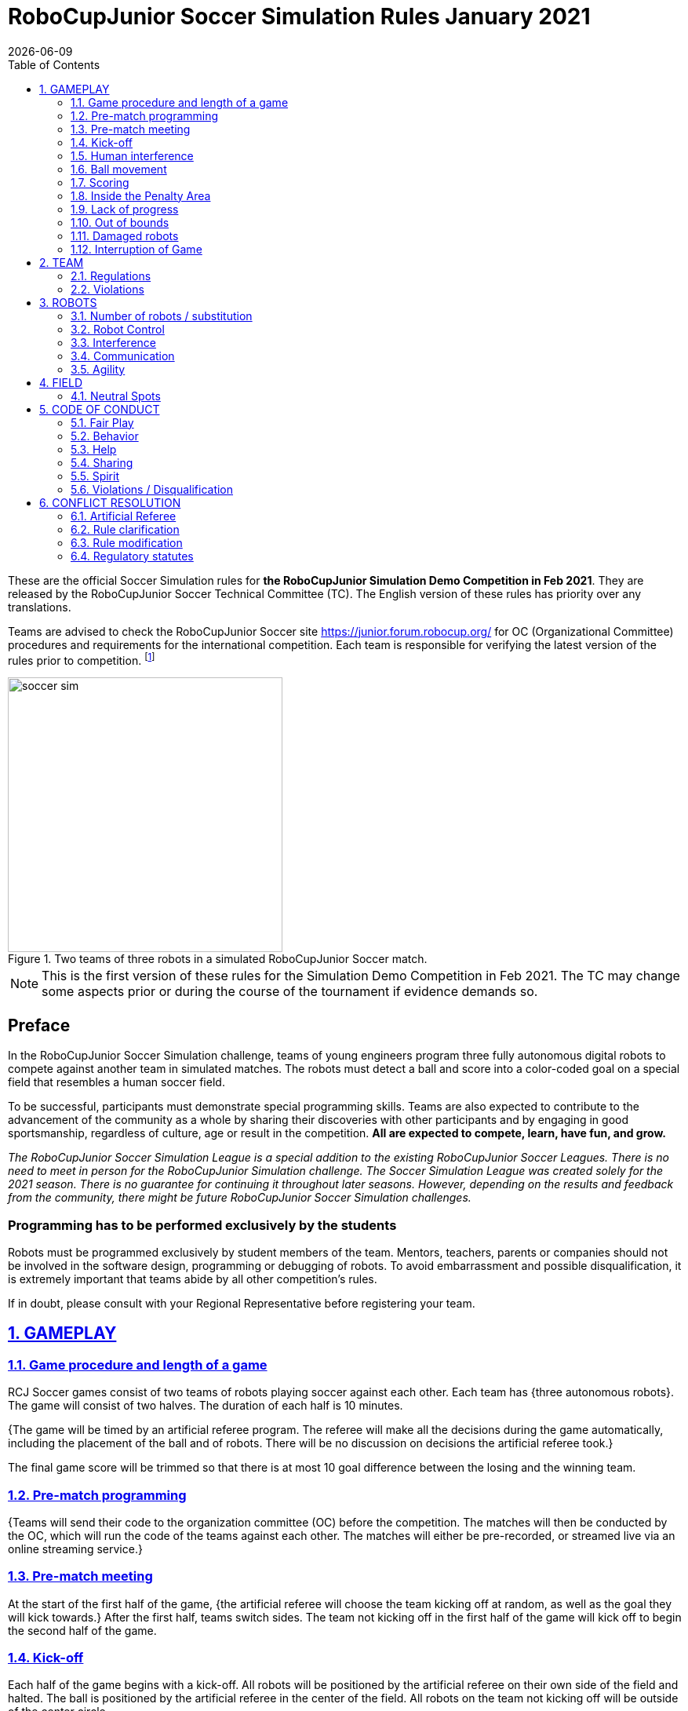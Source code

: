 = RoboCupJunior Soccer Simulation Rules January 2021
{docdate}
:toc: left
:sectanchors:
:sectlinks:
:xrefstyle: full
:section-refsig: Rule
:sectnums:

ifdef::basebackend-html[]
++++
<link rel="stylesheet" href="https://use.fontawesome.com/releases/v5.3.1/css/all.css" integrity="sha384-mzrmE5qonljUremFsqc01SB46JvROS7bZs3IO2EmfFsd15uHvIt+Y8vEf7N7fWAU" crossorigin="anonymous">
<script src="https://hypothes.is/embed.js" async></script>
++++
endif::basebackend-html[]

:icons: font
:numbered:

These are the official Soccer Simulation rules for *the RoboCupJunior Simulation Demo Competition in Feb 2021*.
They are released by the RoboCupJunior Soccer Technical Committee (TC).
The English version of these rules has priority over any translations.

Teams are advised to check the RoboCupJunior Soccer site
https://junior.forum.robocup.org/ for OC (Organizational Committee) procedures
and requirements for the international competition. Each team is responsible
for verifying the latest version of the rules prior to competition.
footnote:[The current version of these rules can be found at
https://robocupjuniortc.github.io/soccer-rules-simulation/master/rules.html in HTML form
and at https://robocupjuniortc.github.io/soccer-rules-simulation/master/rules.pdf in PDF
form.]

[title="Two teams of three robots in a simulated RoboCupJunior Soccer match."]
image::media/soccer_sim.png[width=350]

NOTE: This is the first version of these rules for the Simulation Demo Competition in Feb 2021.
The TC may change some aspects prior or during the course of the tournament if evidence demands so.

[discrete]
== Preface

In the RoboCupJunior Soccer Simulation challenge, teams of young engineers program
three fully autonomous digital robots to compete against another team
in simulated matches. The robots must detect a ball and score into a color-coded
goal on a special field that resembles a human soccer field.

To be successful, participants must demonstrate special programming skills.
Teams are also expected to contribute to the advancement of the community as a
whole by sharing their discoveries with other participants and by engaging in good
sportsmanship, regardless of culture, age or result in the competition.
*All are expected to compete, learn, have fun, and grow.*

_The RoboCupJunior Soccer Simulation League is a special addition to the existing
RoboCupJunior Soccer Leagues. There is no need to meet in person for the RoboCupJunior
Simulation challenge. The Soccer Simulation League was created solely for the
2021 season. There is no guarantee for continuing it throughout later seasons.
However, depending on the results and feedback from the community, there might be
future RoboCupJunior Soccer Simulation challenges._

[discrete]
=== Programming has to be performed exclusively by the students

Robots must be programmed exclusively by student members of the team. Mentors,
teachers, parents or companies should not be involved in the
software design, programming or debugging of robots. To avoid
embarrassment and possible disqualification, it is extremely important that
teams abide by all other competition’s rules.

If in doubt, please consult with your Regional Representative before
registering your team.



[[gameplay]]
== GAMEPLAY

[[game-procedure-and-length-of-a-game]]
=== Game procedure and length of a game

RCJ Soccer games consist of two teams of robots playing soccer against each
other. Each team has {++three autonomous robots++}. The game will consist of two
halves. The duration of each half is 10 minutes.

{++The game will be timed by an artificial referee program. The referee will make
all the decisions during the game automatically, including the placement of
the ball and of robots. There will be no discussion on decisions the artificial
referee took.++}

The final game score will be trimmed so that there is
at most 10 goal difference between the losing and the winning team.

[[pre-match-programming]]
=== Pre-match programming

{++Teams will send their code to the organization committee (OC) before the competition.
The matches will then be conducted by the OC, which will run the code of the teams
against each other. The matches will either be pre-recorded, or streamed live
via an online streaming service.++}

[[pre-match-meeting]]
=== Pre-match meeting

At the start of the first half of the game, {++the artificial referee will choose the team
kicking off at random, as well as the goal they will kick towards.++} After the first half, teams switch sides.
The team not kicking off in the first half of the game will kick off to begin
the second half of the game.

[[kick-off]]
=== Kick-off

Each half of the game begins with a kick-off. All robots will be positioned by the artificial referee on
their own side of the field and halted. The ball is positioned 
by the artificial referee in the center of the field. All robots on the team not
kicking off will be outside of the center circle.

On the artificial referee's command, all robots will be started immediately.

[[neutral-kickoff]]
==== Neutral kick-off

A neutral kick-off is the same as the one described in <<kick-off>> with a
small change: all robots need must be placed outside of the center circle.

[[human-interference]]
=== Human interference

{++Except for starting or stopping the simulation, human interference during the
simulated matches is not permitted, neither by teams nor by the OC.
All decisions and actions are taken by the robots' programs
and the artificial referee autonomously.++}

[[ball-movement]]
=== Ball movement

{++A robot cannot hold a ball.++}

[[scoring]]
=== Scoring

The artificial referee will consider a goal as being scored as soon as the ball
{++crosses the goal line.++}.
Goals scored either by an attacking or defending robot have the same end
result: they give one goal to the team on the opposite side.  After a goal, the
game will be restarted with a kick-off from the team who was scored against.

[[inside-penalty-area]]
=== Inside the Penalty Area

{++No robots are supposed to be inside any penalty area for more than 15 seconds.
After this time, they will be re-spawned on the furthest unoccupied neutral spot
facing sideways. For this rule to apply, a robot must be inside the penalty area with its center
of mass.++}

[[lack-of-progress]]
=== Lack of progress

Lack of progress occurs if there is no progress in the gameplay for a
reasonable period of time.  Typical
lack of progress situations are when the ball is stuck between robots, when
there is no change in ball and robot’s positions, or when the ball is beyond
detection or reach capability of all robots on the field.

{++After no significant ball movement occurred for 10 seconds++}, the artificial referee will call "lack of progress" and
will move the ball to the nearest unoccupied neutral spot. If this does not
solve the lack of progress, the referee can move the ball to a different
neutral spot.


[[out-of-bounds]]
=== Out of bounds

{++There is no rule such as "Out of Bounds".++}

[[damaged-robots]]
=== Damaged robots

{++Sometimes robots in the simulation will tip or fall over. In any case when
a robot does not move for 15 seconds, the artificial referee will re-spawn it
onto the neirest unoccupied neutral spot.++}

A robot that is respawned more than 3 times in a row according to this rule without moving
at all in-between is considered damaged and will be taken off the field. The
robot must remain off the field for one minute or until the next kick-off
is due. It will be placed on the free unoccupied neutral spot furthest from the ball,
facing sideways.


[[interruption-of-game-ref-interruption]]
=== Interruption of Game

In principle, a game will not be stopped.


[[team]]
== TEAM

[[team-regulations]]
=== Regulations

A team must have {++two, three or four members++} to form a RoboCupJunior team to
participate in the International event. A team member(s) and/or program(s) cannot
be shared between teams.

Each team must have a *captain*. The captain is the person responsible
for communication with {++the OC++}. The team captain should be in a position
to answer all of the OC's requests and questions. The team can replace its captain
during the competition.

[[team-violations]]
=== Violations

Teams that do not abide by the rules are not allowed to participate.


[[robots]]
== ROBOTS

[[number-of-robots-substitution]]
=== Number of robots / substitution

Each team must have {++exactly three programs++} for the full tournament.
footnote:[This means, each of the three robot has its own program. This can be three different
programs, or three times the same program, or anything in between.]
The substitution of  programs during the competition within the team or
with other teams is forbidden.

[[robots-control]]
=== Robot Control

{++The Teams will write a controller program to move the robots during the simulation. 
The simulated robots have two wheels to control its movement (one on each side - differential-drive). 
The only aspect of the simulation that the program is allowed to act on is the speed of
the wheels of the robot that it is controlling. The program will be pre-written by
the teams and used for the whole competition. Substitution of the program during the 
competition or during a match is not allowed.++}

[[robots-interference]]
=== Interference

{++Teams are not allowed to interfere with the simulation in any unofficial way.
Teams may be penalized or disqualified by the OC for any attempt to influence or
work-around the artificicial referee, other team's robots, or the
simulation world's constraints.++}

[[communication]]
=== Communication

Robots may communicate within each team in the scope of the simulation,
as long as they abide by rule <<robots-interference>>.

Robots may not communicate with anything outside of the simulation world.

[[agility]]
=== Agility

{++The construction of the robots is pre-defined and part of the simulation
world. The robots will have a cubic form, two motorized wheels and no kicker.++}

{++Robots may be programmed with a controller script. They may turn in any direction, as
well as drive forward and backward anywhere on the field. There is a maximum speed defined
by the simulation. There is no mandatory behaviour required for the programs.++}

//[[textures]]
//=== Textures

//Robots can have customized textures. These textures cannot be transparent or carpet-green.


[[field]]
== FIELD

{++The playing field will be provided by the OC as a digital Webots world, along with
a small tutorial on how to place and move the robots during the game, as well as
measure the robot and ball positions.++}

[title="An empty field with its reference frame in the center: X (red) and Y (blue)."]
image::media/soccer_sim_field.png[image,height=170]


[[neutral-spots]]
=== Neutral Spots

{++There are 7 neutral spots. They are defined in simulation units as follows:++}

[cols=4*,options=header]
|===
| *Nr.* | *Name* | *X-Coordinate* | *Y-Coordinate*
| 1 | Central Point | 0 | 0
| 2 | Blue Side | 0.2 | 0
| 3 | Blue Side | 0.3 | 0.3
| 4 | Blue Side | 0.3 | -0.3
| 5 | Yellow Side | -0.2 | 0
| 6 | Yellow Side | -0.3 | 0.3
| 7 | Yellow Side | -0.3 | -0.3
|===


[title="The ball and the 6 robots on the 7 neutral spots as defined in <<neutral-spots>>"]
image::media/soccer_sim_field_neutral.png[image,height=200]


[[code-of-conduct]]
== CODE OF CONDUCT

[[fair-play]]
=== Fair Play

It is expected that the aim of all teams is to play a fair and clean game of
robot soccer.

Programs are not allowed to cause interference with other
robots or the referee during normal game play.

Programs are not allowed to cause interference to the field or to the ball during
normal game play.


[[behavior]]
=== Behavior

All participants are expected to behave themselves. All behavior
is to be of a subdued nature within the tournament.

[[help]]
=== Help

Mentors (teachers, parents, chaperones, and other adult team-members including
translators) are not allowed to work on the teams' programs.

*Mentors must not touch, build or program any programs.*

[[sharing]]
=== Sharing

The understanding that any technological and curricular developments should be
shared among the RoboCup and RoboCupJunior participants after the tournament
has been a part of world RoboCup competitions.

{++All the code must be shared with other participants and made open-source after
the tournament.++}

{++Also, if you find any bugs within the simulation world or the
artificial referee (except for the Webots logo), please let us know.++}

[[spirit]]
=== Spirit

It is expected that all participants, students, mentors, and parents will
respect the RoboCupJunior mission.

*_It is not whether you win or lose, but how much you learn that counts!_*

[[violations-disqualification]]
=== Violations / Disqualification

Teams that violate the code of conduct can be disqualified from the tournament.
It is also possible to disqualify only single person or single program from
further participation in the tournament.

In less severe cases of violations of the code of conduct, a team will be given
a warning (a yellow card). In severe or repeated cases of
violations of the code of conduct a team can be disqualified immediately
without a warning by a red card.

[[conflict-resolution]]
== CONFLICT RESOLUTION

[[referee-and-referee-assistant]]
=== Artificial Referee

{++During a match, the artificial referee is a program in charge of making decisions
with regards to the game and according to these rules.++}

During gameplay, the decisions made by the artificial referee are final.

At the conclusion of the game, the result recorded is final.

[[rule-clarification]]
=== Rule clarification

Rule clarification may be made by members of the RoboCupJunior Soccer Technical
Committee and Organizing Committee, if necessary even during a tournament.

[[rule-modification]]
=== Rule modification

If special circumstances, such as unforeseen problems or capabilities of a
robot occur, rules may be modified by the RoboCupJunior Soccer Organizing
Committee Chair in conjunction with available Technical Committee and
Organizing Committee members, if necessary even during a tournament.

[[regulatory-statutes]]
=== Regulatory statutes

Each RoboCupJunior competition may have its own regulatory statutes to define
the procedure of the tournament (for example the SuperTeam system, game modes,
the inspection of programs, interviews, schedules, etc.). Regulatory statutes
become a part of this rule.


//[[international-competition]]
//== INTERNATIONAL COMPETITION
//
//[[international-competition-team]]
//=== Team
//
//Maximum team size is 4 members for RoboCupJunior 2021.

//[[interviews]]
//=== Interviews
//
//During the international competition, the Organizing Committee will arrange to
//interview teams during the event. --during the Setup Day of the event--  This means that the teams
//need to be ready present ++their code and any documentation at the interview.++
//
//During an interview, at least one member from each team must be able to explain
//particularities about the team’s programming. An interviewer may ask the team for a
//demonstration. The interviewer may also ask the team to write a simple program
//during the interview to verify that the team is able to program its robot.
//
//All teams are expected to be able to conduct the interview in English.  If this
//poses a problem, the team may ask for a translator to be present at the
//interview. If the OC is not able to provide a translator, the team is required
//to do so. During the interview, the team will be evaluated using so called
//Rubrics, which are published on the website mentioned in the beginning of these
//rules.
//
//The Technical Committee recommends the implementation of interviews in regional
//competitions as well, but this is not mandatory.

//[[further-information-on-international-competition]]
//=== Further information on International Competition
//
//All teams qualified to the international competition *must* share their --designs,
//both hardware and software-- software with all present and future participants.
//These teams are also required to send a digital portfolio before the
//competition. Further details on how will be provided by the Organizational
//Committee.
//
//During the competition days of the International Competition (as well as before
//the event) the team members are responsible for checking all relevant
//information published by the Soccer Organizational Committee, General Chairs,
//or any other RoboCup official.
//
//Teams competing in the International Competition can receive awards for their
//performance. These awards are decided and introduced by the Organizational
//Committee, which publishes all necessary details well before the actual event.
//In the past years they were awarded for best poster, presentation, robot
//design, team spirit and individual games.
//
//Note that as stated in <<spirit>>, *_it is not whether you win or lose, but how
//much you learn that counts!_*
